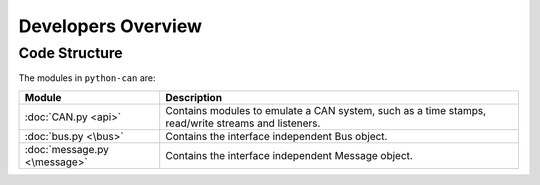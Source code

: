 Developers Overview
===================

Code Structure
--------------

The modules in ``python-can`` are:

+----------------------------+------------------------------------------------------+
|Module                      | Description                                          |
+============================+======================================================+
|:doc:`CAN.py <api>`         | Contains modules to emulate a CAN system, such as a  |
|                            | time stamps, read/write streams and listeners.       |
+----------------------------+------------------------------------------------------+
|:doc:`bus.py <\bus>`        |Contains the interface independent Bus object.        |
+----------------------------+------------------------------------------------------+
|:doc:`message.py <\message>`|Contains the interface independent Message object.    |
+----------------------------+------------------------------------------------------+

